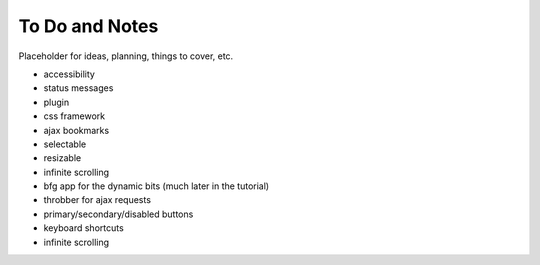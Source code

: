 ===============
To Do and Notes
===============

Placeholder for ideas, planning, things to cover, etc.

- accessibility
- status messages
- plugin
- css framework
- ajax bookmarks
- selectable
- resizable
- infinite scrolling
- bfg app for the dynamic bits (much later in the tutorial)
- throbber for ajax requests
- primary/secondary/disabled buttons
- keyboard shortcuts
- infinite scrolling
